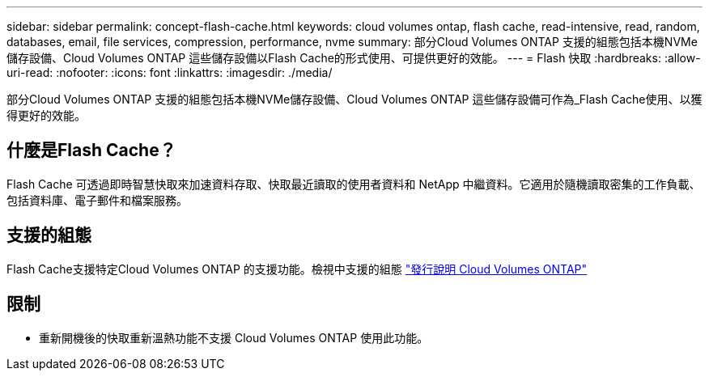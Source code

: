 ---
sidebar: sidebar 
permalink: concept-flash-cache.html 
keywords: cloud volumes ontap, flash cache, read-intensive, read, random, databases, email, file services, compression, performance, nvme 
summary: 部分Cloud Volumes ONTAP 支援的組態包括本機NVMe儲存設備、Cloud Volumes ONTAP 這些儲存設備以Flash Cache的形式使用、可提供更好的效能。 
---
= Flash 快取
:hardbreaks:
:allow-uri-read: 
:nofooter: 
:icons: font
:linkattrs: 
:imagesdir: ./media/


[role="lead"]
部分Cloud Volumes ONTAP 支援的組態包括本機NVMe儲存設備、Cloud Volumes ONTAP 這些儲存設備可作為_Flash Cache使用、以獲得更好的效能。



== 什麼是Flash Cache？

Flash Cache 可透過即時智慧快取來加速資料存取、快取最近讀取的使用者資料和 NetApp 中繼資料。它適用於隨機讀取密集的工作負載、包括資料庫、電子郵件和檔案服務。



== 支援的組態

Flash Cache支援特定Cloud Volumes ONTAP 的支援功能。檢視中支援的組態 https://docs.netapp.com/us-en/cloud-volumes-ontap-relnotes/index.html["發行說明 Cloud Volumes ONTAP"^]



== 限制

ifdef::aws[]

* 在 AWS 上設定 Cloud Volumes ONTAP 9.12.0 或更早版本的 Flash Cache 時、必須在所有磁碟區上停用壓縮、才能充分利用 Flash Cache 效能的改善。當您部署或升級至 Cloud Volumes ONTAP 9.12.1 或更新版本時、不需要停用壓縮。
+
從BlueXP建立磁碟區時、請選擇「無儲存效率」、或先建立磁碟區、然後再選擇「無儲存效率」 http://docs.netapp.com/ontap-9/topic/com.netapp.doc.dot-cm-vsmg/GUID-8508A4CB-DB43-4D0D-97EB-859F58B29054.html["使用 CLI 停用資料壓縮"^]。



endif::aws[]

* 重新開機後的快取重新溫熱功能不支援 Cloud Volumes ONTAP 使用此功能。


